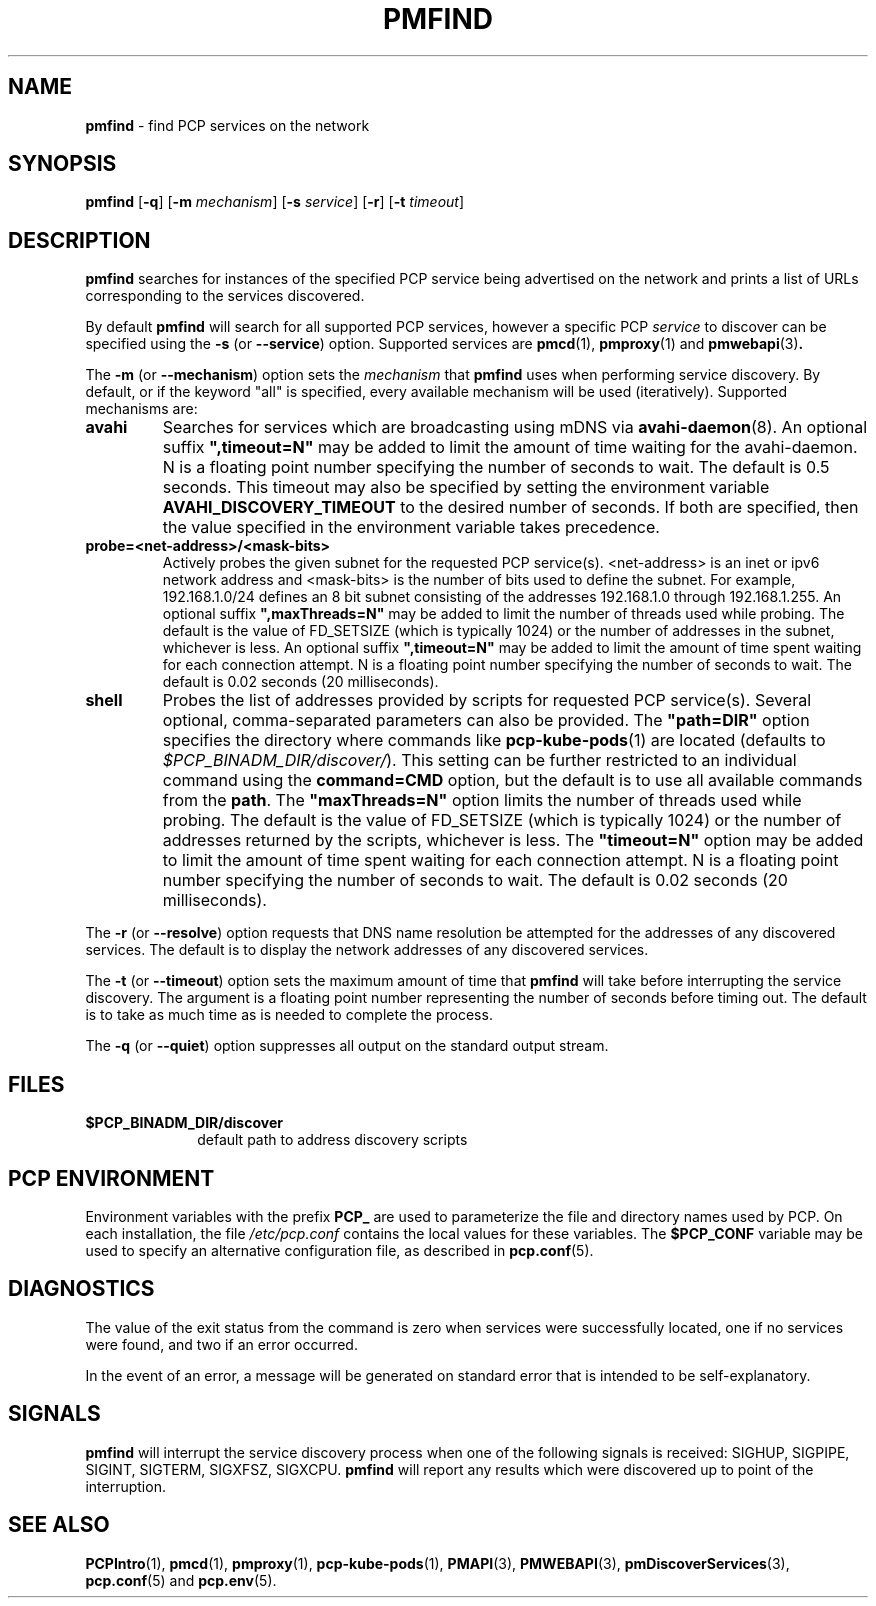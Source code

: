 '\"macro stdmacro
.\"
.\" Copyright (c) 2014,2018,2019 Red Hat.
.\"
.\" This program is free software; you can redistribute it and/or modify it
.\" under the terms of the GNU General Public License as published by the
.\" Free Software Foundation; either version 2 of the License, or (at your
.\" option) any later version.
.\"
.\" This program is distributed in the hope that it will be useful, but
.\" WITHOUT ANY WARRANTY; without even the implied warranty of MERCHANTABILITY
.\" or FITNESS FOR A PARTICULAR PURPOSE.  See the GNU General Public License
.\" for more details.
.\"
.TH PMFIND 1 "PCP" "Performance Co-Pilot"
.SH NAME
\f3pmfind\f1 \- find PCP services on the network
.SH SYNOPSIS
\f3pmfind\f1
[\f3\-q\f1]
[\f3\-m\f1 \f2mechanism\f1]
[\f3\-s\f1 \f2service\f1]
[\f3\-r\f1]
[\f3\-t\f1 \f2timeout\f1]
.SH DESCRIPTION
.B pmfind
searches for instances of the specified PCP service being advertised on the
network and prints a list of URLs corresponding to the services discovered.
.PP
By default
.B pmfind
will search for all supported PCP services, however a specific PCP
.I service
to discover can be specified using the
.B \-s
(or
.BR \-\-service )
option.
Supported services are
.BR pmcd (1),
.BR pmproxy (1)
and
.BR pmwebapi (3) .
.PP
The
.B \-m
(or
.BR \-\-mechanism )
option sets the
.I mechanism
that
.B pmfind
uses when performing service discovery.
By default, or if the keyword "all" is specified, every available
mechanism will be used (iteratively).
Supported mechanisms are:
.TP
.B avahi
Searches for services which are broadcasting using mDNS via
.BR avahi-daemon (8).
An optional suffix \fB",timeout=N"\fP may be added to limit the amount of
time waiting for the avahi-daemon. N is a floating point number
specifying the number of seconds to wait.
The default is 0.5 seconds.
This timeout may also be specified by setting the environment variable
.B AVAHI_DISCOVERY_TIMEOUT
to the desired number of seconds.
If both are specified, then
the value specified in the environment variable takes precedence.
.TP
.B probe=<net-address>/<mask-bits>
Actively probes the given subnet for the requested PCP service(s).
<net-address> is an inet or ipv6
network address and <mask-bits> is the number of bits used to define the
subnet.
For example, 192.168.1.0/24 defines an 8 bit subnet consisting of the
addresses 192.168.1.0 through 192.168.1.255.
An optional suffix \fB",maxThreads=N"\fP may be added to limit the number of
threads used while probing.
The default is the value of FD_SETSIZE (which is typically 1024) or the
number of addresses in the subnet, whichever is less.
An optional suffix \fB",timeout=N"\fP may be added to limit the amount of
time spent waiting for each connection attempt.
N is a floating point number specifying the number of seconds to wait.
The default is 0.02 seconds (20 milliseconds).
.TP
.B shell
Probes the list of addresses provided by scripts for requested PCP service(s).
Several optional, comma-separated parameters can also be provided.
The \fB"path=DIR"\fP option specifies the directory where commands like
.BR pcp-kube-pods (1)
are located (defaults to
.IR "$PCP_BINADM_DIR/discover/" ).
This setting can be further restricted to an individual command
using the \fBcommand=CMD\fP option, but the default is to use all
available commands from the \fBpath\fP.
The \fB"maxThreads=N"\fP option limits the number of threads used while
probing.
The default is the value of FD_SETSIZE (which is typically 1024) or the
number of addresses returned by the scripts, whichever is less.
The \fB"timeout=N"\fP option may be added to limit the amount of
time spent waiting for each connection attempt.
N is a floating point number specifying the number of seconds to wait.
The default is 0.02 seconds (20 milliseconds).
.PP
The
.B \-r
(or
.BR \-\-resolve )
option requests that DNS name resolution be attempted for the addresses of
any discovered services.
The default is to display the network addresses of any discovered services.
.PP
The
.B \-t
(or
.BR \-\-timeout )
option sets the maximum amount of time that
.B pmfind
will take before interrupting the service discovery. The argument is a floating
point number representing the number of seconds before timing out. The default
is to take as much time as is needed to complete the process.
.PP
The
.B \-q
(or
.BR \-\-quiet )
option suppresses all output on the standard output stream.
.SH FILES
.PD 0
.TP 10
.BI $PCP_BINADM_DIR/discover
default path to address discovery scripts
.PD
.SH "PCP ENVIRONMENT"
Environment variables with the prefix
.B PCP_
are used to parameterize the file and directory names
used by PCP.
On each installation, the file
.I /etc/pcp.conf
contains the local values for these variables.
The
.B $PCP_CONF
variable may be used to specify an alternative
configuration file,
as described in
.BR pcp.conf (5).
.SH DIAGNOSTICS
The value of the exit status from the command is zero when services were
successfully located, one if no services were found, and two if an error
occurred.
.PP
In the event of an error, a message will be generated on standard error
that is intended to be self-explanatory.
.SH SIGNALS
.B pmfind
will interrupt the service discovery process when one of the following
signals is received: SIGHUP, SIGPIPE, SIGINT, SIGTERM, SIGXFSZ, SIGXCPU.
.B pmfind
will report any results which were discovered up to point of the interruption.
.SH SEE ALSO
.BR PCPIntro (1),
.BR pmcd (1),
.BR pmproxy (1),
.BR pcp-kube-pods (1),
.BR PMAPI (3),
.BR PMWEBAPI (3),
.BR pmDiscoverServices (3),
.BR pcp.conf (5)
and
.BR pcp.env (5).
